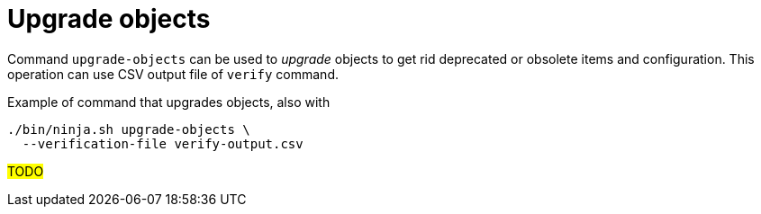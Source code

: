 = Upgrade objects

Command `upgrade-objects` can be used to _upgrade_ objects to get rid deprecated or obsolete items and configuration.
This operation can use CSV output file of `verify` command.

.Example of command that upgrades objects, also with
[source,bash]
----
./bin/ninja.sh upgrade-objects \
  --verification-file verify-output.csv
----

#TODO#
